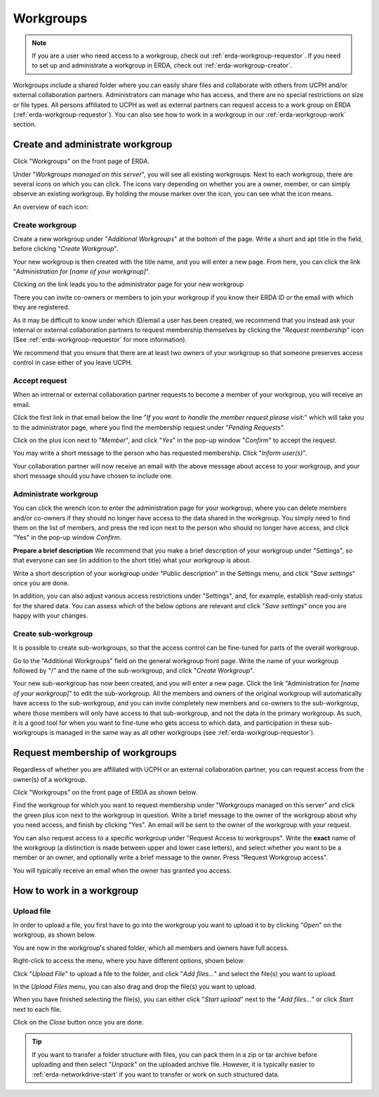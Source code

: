 .. _erda-workgroup-start:

==========
Workgroups
==========

.. Note::
   If you are a user who need access to a workgroup, check out :ref:`erda-workgroup-requestor`. If you need to set up and administrate a workgroup in ERDA, check out :ref:`erda-workgroup-creator`.

Workgroups include a shared folder where you can easily share files and collaborate with others from UCPH and/or external collaboration partners.
Administrators can manage who has access, and there are no special restrictions on size or file types.
All persons affiliated to UCPH as well as external partners can request access to a work group on ERDA (:ref:`erda-workgroup-requestor`).
You can also see how to work in a workgroup in our :ref:`erda-workgroup-work` section.

.. _erda-workgroup-creator:
Create and administrate workgroup
---------------------------------

Click "Workgroups" on the front page of ERDA.

.. image:: /images/workgroups/workgroups-clickstart.png

Under "*Workgroups managed on this server*", you will see all existing workgroups.
Next to each workgroup, there are several icons on which you can click. The icons vary depending
on whether you are a owner, member, or can simply observe an existing workgroup. By holding the mouse
marker over the icon, you can see what the icon means.

An overview of each icon:

.. image:: /images/workgroups/workgroups-iconoverview.png


Create workgroup
^^^^^^^^^^^^^^^^

Create a new workgroup under "*Additional Workgroups*" at the bottom of the page.
Write a short and apt title in the field, before clicking "*Create Workgroup*".

Your new workgroup is then created with the title name, and you will enter a new page.
From here, you can click the link "*Administration for [name of your workgroup]*".

Clicking on the link leads you to the administrator page for your new workgroup

.. image:: /images/workgroups/workgroups-administratorpage.png

There you can invite co-owners or members to join your workgroup if you know their ERDA ID or the email
with which they are registered.

As it may be difficult to know under which ID/email a user has been created, we recommend that you instead
ask your internal or external collaboration partners to request membership themselves by clicking the "*Request membership*"
icon (See :ref:`erda-workgroup-requestor` for more information).

We recommend that you ensure that there are at least two owners of your workgroup so that someone preserves access control in
case either of you leave UCPH.


Accept request
^^^^^^^^^^^^^^

When an intrernal or external collaboration partner requests to become a member of your workgroup, you will receive an email.

Click the first link in that email below the line "*If you want to handle the member request please visit:*" which will take
you to the administrator page, where you find the membership request under "*Pending Requests*".

Click on the plus icon next to "*Member*", and click "*Yes*" in the pop-up window "*Confirm*" to accept the request.

You may write a short message to the person who has requested membership. Click "*Inform user(s)*".

Your collaboration partner will now receive an email with the above message about access to your workgroup, and your short message
should you have chosen to include one.


Administrate workgroup
^^^^^^^^^^^^^^^^^^^^^^

You can click the wrench icon to enter the administration page for your workgroup, where you can delete members and/or co-owners
if they should no longer have access to the data shared in the workgroup. You simply need to find them on the list of members, and
press the red icon next to the person who should no longer have access, and click "Yes" in the pop-up window *Confirm*.

.. image:: /images/workgroups/workgroups-delmember.png

**Prepare a brief description**
We recommend that you make a brief description of your workgroup under "Settings", so that everyone can see (in addition to the short title) what your workgroup is about.

Write a short description of your workgroup under "Public description" in the Settings menu, and click "*Save settings*" once you are done.

In addition, you can also adjust various access restrictions under "Settings", and, for example, establish read-only status for the shared data. You can assess which of the below options are relevant and click "*Save settings*" once you are happy with your changes.

.. image:: /images/workgroups/workgroups-settings.png
	   

Create sub-workgroup
^^^^^^^^^^^^^^^^^^^^

It is possible to create sub-workgroups, so that the access control can be fine-tuned for parts of the overall workgroup.

Go to the "Additional Workgroups" field on the general workgroup front page.
Write the name of your workgroup followed by "/" and the name of the sub-workgroup, and click "*Create Workgroup*".

.. image:: /images/workgroups/workgroups-subworkgroup.png

Your new sub-workgroup has now been created, and you will enter a new page.
Click the link "Administration for *[name of your workgroup]*" to edit the sub-workgroup.
All the members and owners of the original workgroup will automatically have access to the sub-workgroup,
and you can invite completely new members and co-owners to the sub-workgroup, where those members will only have access to that sub-workgroup, and not the data in the primary workgroup.
As such, it is a good tool for when you want to fine-tune who gets access to which data, and participation in these sub-workgroups is managed in the same way as all other workgroups (see :ref:`erda-workgroup-requestor`).


.. _erda-workgroup-requestor:

Request membership of workgroups
--------------------------------

Regardless of whether you are affiliated with UCPH or an external collaboration partner, you can request access from the owner(s) of a workgroup.

Click "Workgroups" on the front page of ERDA as shown below.

.. image:: /images/workgroups/workgroups-frontpageworkgroups.png

Find the workgroup for which you want to request membership under "Workgroups managed on this server" and click the green plus icon next to the workgroup in question. Write a brief message to the owner of the workgroup about why you need access, and finish by clicking "Yes".
An email will be sent to the owner of the workgroup with your request.


You can also request access to a specific workgroup under "Request Access to workgroups". Write the **exact** name of the workgroup (a distinction is made between upper and lower case letters), and select whether you want to be a member or an owner, and optionally write a brief message to the owner.
Press "Request Workgroup access".

You will typically receive an email when the owner has granted you access.


.. _erda-workgroup-work:

How to work in a workgroup
--------------------------

Upload file
^^^^^^^^^^^
In order to upload a file, you first have to go into the workgroup you want to upload it to by clicking "*Open*" on the workgroup, as shown below.

.. images:: /images/workgroups/workgroups-open.png

You are now in the workgroup's shared folder, which all members and owners have full access.

Right-click to access the menu, where you have different options, shown below:

.. images:: /images/workgroups/workgroups-rightclick.png

Click "*Upload File*" to upload a file to the folder, and click "*Add files...*" and select the file(s) you want to upload.

.. images:: /images/workgroups/workgroups-addfiles.png

In the *Upload Files* menu, you can also drag and drop the file(s) you want to upload.

When you have finished selecting the file(s), you can either click "*Start upload*" next to the "*Add files...*" or click *Start* next to each file.

Click on the *Close* button once you are done.

.. Tip::
   If you want to transfer a folder structure with files, you can pack them in a zip or tar archive before uploading and then select "*Unpack*" on the uploaded archive file.
   However, it is typically easier to :ref:`erda-networkdrive-start` if you want to transfer or work on such structured data.

